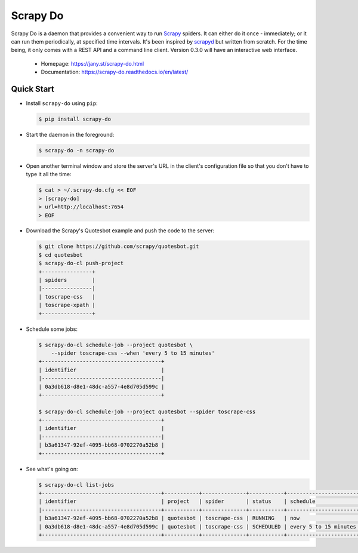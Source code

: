 
=========
Scrapy Do
=========

.. image:: https://api.travis-ci.org/ljanyst/scrapy-do.svg?branch=master
   :target: https://travis-ci.org/ljanyst/scrapy-do

.. image:: https://coveralls.io/repos/github/ljanyst/scrapy-do/badge.svg?branch=master
   :target: https://coveralls.io/github/ljanyst/scrapy-do?branch=master

.. image:: https://img.shields.io/pypi/v/scrapy-do.svg
   :target: https://pypi.python.org/pypi/scrapy-do
   :alt: PyPI Version


Scrapy Do is a daemon that provides a convenient way to run `Scrapy
<https://scrapy.org/>`_ spiders. It can either do it once - immediately; or it
can run them periodically, at specified time intervals. It's been inspired by
`scrapyd <https://github.com/scrapy/scrapyd>`_ but written from scratch. For
the time being, it only comes with a REST API and a command line client. Version
0.3.0 will have an interactive web interface.

 * Homepage: `https://jany.st/scrapy-do.html <https://jany.st/scrapy-do.html>`_
 * Documentation: `https://scrapy-do.readthedocs.io/en/latest/ <https://scrapy-do.readthedocs.io/en/latest/>`_

-----------
Quick Start
-----------

* Install ``scrapy-do`` using ``pip``:

  .. code-block:: console

       $ pip install scrapy-do

* Start the daemon in the foreground:

  .. code-block:: console

       $ scrapy-do -n scrapy-do

* Open another terminal window and store the server's URL in the client's
  configuration file so that you don't have to type it all the time:

  .. code-block:: console

       $ cat > ~/.scrapy-do.cfg << EOF
       > [scrapy-do]
       > url=http://localhost:7654
       > EOF


* Download the Scrapy's Quotesbot example and push the code to the server:

  .. code-block:: console

       $ git clone https://github.com/scrapy/quotesbot.git
       $ cd quotesbot
       $ scrapy-do-cl push-project
       +----------------+
       | spiders        |
       |----------------|
       | toscrape-css   |
       | toscrape-xpath |
       +----------------+

* Schedule some jobs:

  .. code-block:: console

       $ scrapy-do-cl schedule-job --project quotesbot \
           --spider toscrape-css --when 'every 5 to 15 minutes'
       +--------------------------------------+
       | identifier                           |
       |--------------------------------------|
       | 0a3db618-d8e1-48dc-a557-4e8d705d599c |
       +--------------------------------------+

       $ scrapy-do-cl schedule-job --project quotesbot --spider toscrape-css
       +--------------------------------------+
       | identifier                           |
       |--------------------------------------|
       | b3a61347-92ef-4095-bb68-0702270a52b8 |
       +--------------------------------------+

* See what's going on:

  .. code-block:: console

       $ scrapy-do-cl list-jobs
       +--------------------------------------+-----------+--------------+-----------+-----------------------+---------+----------------------------+------------+
       | identifier                           | project   | spider       | status    | schedule              | actor   | timestamp                  | duration   |
       |--------------------------------------+-----------+--------------+-----------+-----------------------+---------+----------------------------+------------|
       | b3a61347-92ef-4095-bb68-0702270a52b8 | quotesbot | toscrape-css | RUNNING   | now                   | USER    | 2018-01-27 08:32:19.781720 |            |
       | 0a3db618-d8e1-48dc-a557-4e8d705d599c | quotesbot | toscrape-css | SCHEDULED | every 5 to 15 minutes | USER    | 2018-01-27 08:29:24.749770 |            |
       +--------------------------------------+-----------+--------------+-----------+-----------------------+---------+----------------------------+------------+


